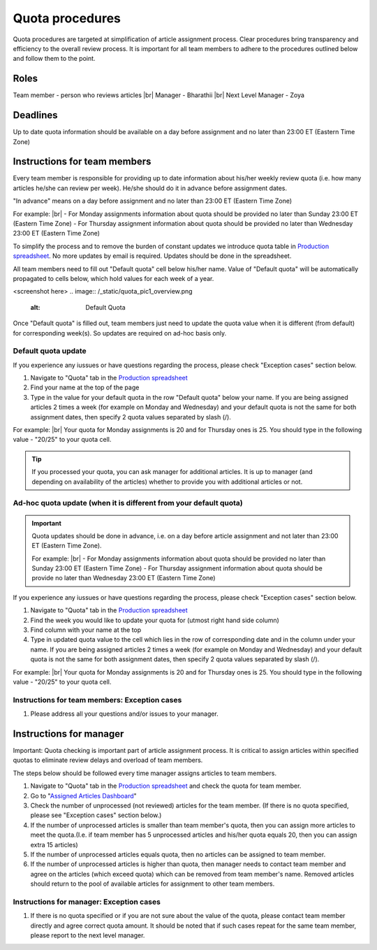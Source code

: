 
================
Quota procedures
================
Quota procedures are targeted at simplification of article assignment process. 
Clear procedures bring transparency and efficiency to the overall review process.
It is important for all team members to adhere to the procedures outlined below and follow them to the point.


Roles
=====

Team member - person who reviews articles |br|
Manager - Bharathii |br|
Next Level Manager - Zoya

Deadlines
=========
Up to date quota information should be available on a day before assignment and no later than 23:00 ET (Eastern Time Zone)


Instructions for team members
==============================
Every team member is responsible for providing up to date information about his/her weekly review quota (i.e. how many articles he/she can review per week). He/she should do it in advance before assignment dates. 

"In advance" means on a day before assignment and no later than 23:00 ET (Eastern Time Zone)

For example: |br|
- For Monday assignments information about quota should be provided no later than Sunday 23:00 ET (Eastern Time Zone)
- For Thursday assignment information about quota should be provided no later than Wednesday 23:00 ET (Eastern Time Zone)

To simplify the process and to remove the burden of constant updates we introduce quota table in `Production spreadsheet`_.
No more updates by email is required. Updates should be done in the spreadsheet.

All team members need to fill out "Default quota" cell below his/her name. Value of "Default quota" will be automatically propagated to cells below, which hold values for each week of a year. 

<screenshot here>
.. image:: /_static/quota_pic1_overview.png
   :alt: Default Quota

Once "Default quota" is filled out, team members just need to update the quota value when it is different (from default) for corresponding week(s). So updates are required on ad-hoc basis only.


Default quota update
--------------------

If you experience any iussues or have questions regarding the process, please check "Exception cases" section below.

1. Navigate to "Quota" tab in the `Production spreadsheet`_

2. Find your name at the top of the page

3. Type in the value for your default quota in the row "Default quota" below your name. If you are being assigned articles 2 times a week (for example on Monday and Wednesday) and your default quota is not the same for both assignment dates, then specify 2 quota values separated by slash (/).

For example: |br|
Your quota for Monday assignments is 20 and for Thursday ones is 25. You should type in the following value - "20/25" to your quota cell.


.. TIP::
	
	If you processed your quota, you can ask manager for additional articles. It is up to manager (and depending on availability of the articles) whether to provide you with additional articles or not.


Ad-hoc quota update (when it is different from your default quota)
------------------------------------------------------------------

.. IMPORTANT::
	Quota updates should be done in advance, i.e. on a day before article assignment and not later than 23:00 ET (Eastern Time Zone).
	
	For example: |br|
	- For Monday assignments information about quota should be provided no later than Sunday 23:00 ET (Eastern Time Zone)
	- For Thursday assignment information about quota should be provide no later than Wednesday 23:00 ET (Eastern Time Zone)

If you experience any iussues or have questions regarding the process, please check "Exception cases" section below.

1. Navigate to "Quota" tab in the `Production spreadsheet`_

2. Find the week you would like to update your quota for (utmost right hand side column)

3. Find column with your name at the top

4. Type in updated quota value to the cell which lies in the row of corresponding date and in the column under your name. If you are being assigned articles 2 times a week (for example on Monday and Wednesday) and your default quota is not the same for both assignment dates, then specify 2 quota values separated by slash (/).

For example: |br|
Your quota for Monday assignments is 20 and for Thursday ones is 25. You should type in the following value - "20/25" to your quota cell.



Instructions for team members: Exception cases
----------------------------------------------

1. Please address all your questions and/or issues to your manager.


Instructions for manager
========================

Important: Quota checking is important part of article assignment process. It is critical to assign articles within specified quotas to eliminate review delays and overload of team members.

The steps below should be followed every time manager assigns articles to team members.

1. Navigate to "Quota" tab in the `Production spreadsheet`_ and check the quota for team member.

2. Go to "`Assigned Articles Dashboard`_"

3. Check the number of unprocessed (not reviewed) articles for the team member. (If there is no quota specified, please see "Exception cases" section below.)

4. If the number of unprocessed articles is smaller than team member's quota, then you can assign more articles to meet the quota.(I.e. if team member has 5 unprocessed articles and his/her quota equals 20, then you can assign extra 15 articles)

5. If the number of unprocessed articles equals quota, then no articles can be assigned to team member.

6. If the number of unprocessed articles is higher than quota, then manager needs to contact team member and agree on the articles (which exceed quota) which can be removed from team member's name. Removed articles should return to the pool of available articles for assignment to other team members.


Instructions for manager: Exception cases
-----------------------------------------

1. If there is no quota specified or if you are not sure about the value of the quota, please contact team member directly and agree correct quota amount. It should be noted that if such cases repeat for the same team member, please report to the next level manager.



.. |br| raw:: html

   <br />


.. _Production spreadsheet: https://docs.google.com/spreadsheets/d/1WHDcSnzuyskCAdxkwtjs4gOAI6mPOM_9D2SB-xVYzS8/edit?ts=58719054#gid=996860415
.. _Assigned Articles Dashboard: https://docs.google.com/spreadsheets/d/1Wqrf_ysPZFPs4p5B5d-djR5zbaZjoiimxOCMCY1LrHI/edit#gid=199064208